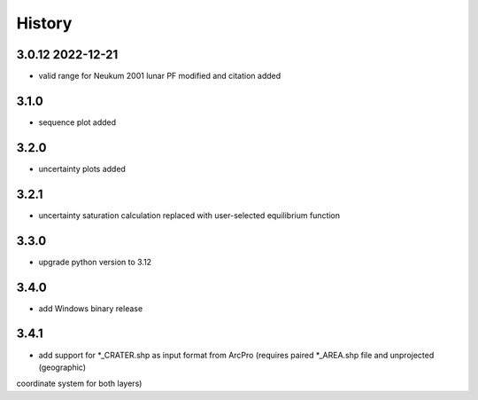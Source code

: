 =======
History
=======

3.0.12 2022-12-21
-----------------

* valid range for Neukum 2001 lunar PF modified and citation added

3.1.0
-----

* sequence plot added

3.2.0
-----

* uncertainty plots added

3.2.1
-----

* uncertainty saturation calculation replaced with user-selected equilibrium function

3.3.0
-----

* upgrade python version to 3.12

3.4.0
-----

* add Windows binary release

3.4.1
-----

* add support for *_CRATER.shp as input format from ArcPro (requires paired *_AREA.shp file and unprojected (geographic)
coordinate system for both layers)
